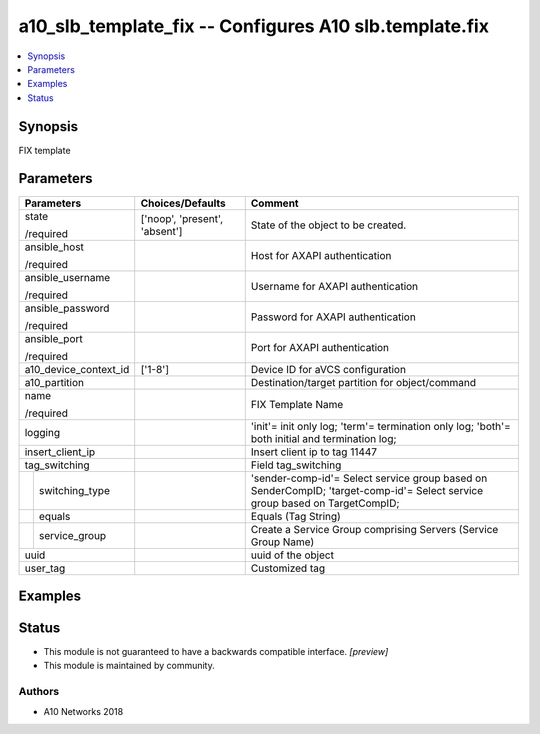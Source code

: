 .. _a10_slb_template_fix_module:


a10_slb_template_fix -- Configures A10 slb.template.fix
=======================================================

.. contents::
   :local:
   :depth: 1


Synopsis
--------

FIX template






Parameters
----------

+-----------------------+-------------------------------+-----------------------------------------------------------------------------------------------------------------------------+
| Parameters            | Choices/Defaults              | Comment                                                                                                                     |
|                       |                               |                                                                                                                             |
|                       |                               |                                                                                                                             |
+=======================+===============================+=============================================================================================================================+
| state                 | ['noop', 'present', 'absent'] | State of the object to be created.                                                                                          |
|                       |                               |                                                                                                                             |
| /required             |                               |                                                                                                                             |
+-----------------------+-------------------------------+-----------------------------------------------------------------------------------------------------------------------------+
| ansible_host          |                               | Host for AXAPI authentication                                                                                               |
|                       |                               |                                                                                                                             |
| /required             |                               |                                                                                                                             |
+-----------------------+-------------------------------+-----------------------------------------------------------------------------------------------------------------------------+
| ansible_username      |                               | Username for AXAPI authentication                                                                                           |
|                       |                               |                                                                                                                             |
| /required             |                               |                                                                                                                             |
+-----------------------+-------------------------------+-----------------------------------------------------------------------------------------------------------------------------+
| ansible_password      |                               | Password for AXAPI authentication                                                                                           |
|                       |                               |                                                                                                                             |
| /required             |                               |                                                                                                                             |
+-----------------------+-------------------------------+-----------------------------------------------------------------------------------------------------------------------------+
| ansible_port          |                               | Port for AXAPI authentication                                                                                               |
|                       |                               |                                                                                                                             |
| /required             |                               |                                                                                                                             |
+-----------------------+-------------------------------+-----------------------------------------------------------------------------------------------------------------------------+
| a10_device_context_id | ['1-8']                       | Device ID for aVCS configuration                                                                                            |
|                       |                               |                                                                                                                             |
|                       |                               |                                                                                                                             |
+-----------------------+-------------------------------+-----------------------------------------------------------------------------------------------------------------------------+
| a10_partition         |                               | Destination/target partition for object/command                                                                             |
|                       |                               |                                                                                                                             |
|                       |                               |                                                                                                                             |
+-----------------------+-------------------------------+-----------------------------------------------------------------------------------------------------------------------------+
| name                  |                               | FIX Template Name                                                                                                           |
|                       |                               |                                                                                                                             |
| /required             |                               |                                                                                                                             |
+-----------------------+-------------------------------+-----------------------------------------------------------------------------------------------------------------------------+
| logging               |                               | 'init'= init only log; 'term'= termination only log; 'both'= both initial and termination log;                              |
|                       |                               |                                                                                                                             |
|                       |                               |                                                                                                                             |
+-----------------------+-------------------------------+-----------------------------------------------------------------------------------------------------------------------------+
| insert_client_ip      |                               | Insert client ip to tag 11447                                                                                               |
|                       |                               |                                                                                                                             |
|                       |                               |                                                                                                                             |
+-----------------------+-------------------------------+-----------------------------------------------------------------------------------------------------------------------------+
| tag_switching         |                               | Field tag_switching                                                                                                         |
|                       |                               |                                                                                                                             |
|                       |                               |                                                                                                                             |
+---+-------------------+-------------------------------+-----------------------------------------------------------------------------------------------------------------------------+
|   | switching_type    |                               | 'sender-comp-id'= Select service group based on SenderCompID; 'target-comp-id'= Select service group based on TargetCompID; |
|   |                   |                               |                                                                                                                             |
|   |                   |                               |                                                                                                                             |
+---+-------------------+-------------------------------+-----------------------------------------------------------------------------------------------------------------------------+
|   | equals            |                               | Equals (Tag String)                                                                                                         |
|   |                   |                               |                                                                                                                             |
|   |                   |                               |                                                                                                                             |
+---+-------------------+-------------------------------+-----------------------------------------------------------------------------------------------------------------------------+
|   | service_group     |                               | Create a Service Group comprising Servers (Service Group Name)                                                              |
|   |                   |                               |                                                                                                                             |
|   |                   |                               |                                                                                                                             |
+---+-------------------+-------------------------------+-----------------------------------------------------------------------------------------------------------------------------+
| uuid                  |                               | uuid of the object                                                                                                          |
|                       |                               |                                                                                                                             |
|                       |                               |                                                                                                                             |
+-----------------------+-------------------------------+-----------------------------------------------------------------------------------------------------------------------------+
| user_tag              |                               | Customized tag                                                                                                              |
|                       |                               |                                                                                                                             |
|                       |                               |                                                                                                                             |
+-----------------------+-------------------------------+-----------------------------------------------------------------------------------------------------------------------------+







Examples
--------

.. code-block:: yaml+jinja

    





Status
------




- This module is not guaranteed to have a backwards compatible interface. *[preview]*


- This module is maintained by community.



Authors
~~~~~~~

- A10 Networks 2018

